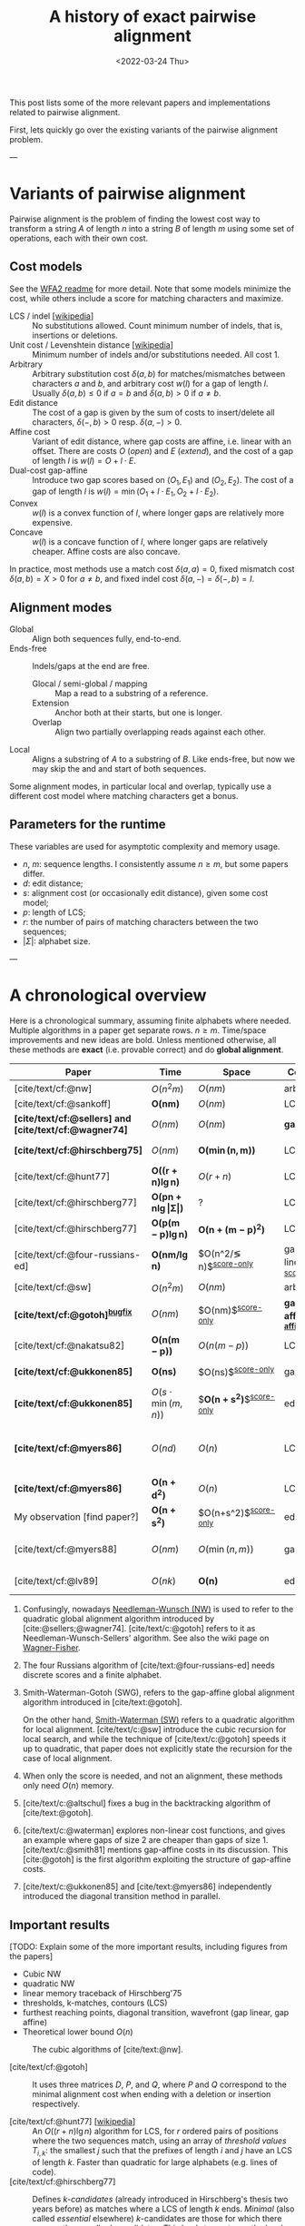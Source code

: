 #+TITLE: A history of exact pairwise alignment
#+HUGO_BASE_DIR: ../..
#+HUGO_CATEGORIES: posts methods
#+HUGO_TAGS: pairwise-alignment
#+HUGO_LEVEL_OFFSET: 1
# NOTE: Run citar-export-local-bib-file to generate local-bib.bib.
# +BIBLIOGRAPHY: /home/philae/git/eth/references/references.bib
#+BIBLIOGRAPHY: local-bib.bib
#+cite_export: csl
#+OPTIONS: ^:{}
#+footnote-define-inline: t
#+date: <2022-03-24 Thu>

This post lists some of the more relevant papers and implementations related to
pairwise alignment.

First, lets quickly go over the existing variants of the pairwise alignment problem.

---

* Variants of pairwise alignment

Pairwise alignment is the problem of finding the lowest cost way to transform a
string $A$ of length $n$ into a string $B$ of length $m$ using some set of
operations, each with their own cost.

** Cost models
See the [[https://github.com/smarco/WFA2-lib][WFA2 readme]] for more detail.
Note that some models minimize the cost, while others include a score for
matching characters and maximize.
- LCS / indel [[[https://en.wikipedia.org/wiki/Longest_common_subsequence_problem][wikipedia]]] :: No substitutions allowed. Count minimum number of
  indels, that is, insertions or deletions.
- Unit cost / Levenshtein distance [[[https://en.wikipedia.org/wiki/Levenshtein_distance][wikipedia]]] :: Minimum number of indels and/or substitutions needed. All
  cost $1$.
- Arbitrary :: Arbitrary substitution cost $\delta(a, b)$ for matches/mismatches
  between characters $a$ and $b$, and arbitrary cost $w(l)$ for a gap of length
  $l$. Usually $\delta(a,b)\leq 0$ if $a=b$ and $\delta(a,b)>0$ if $a\neq b$.
- Edit distance :: The cost of a gap is given by the sum of costs to insert/delete
  all characters, $\delta(-, b)>0$ resp. $\delta(a, -)>0$.
- Affine cost :: Variant of edit distance, where
  gap costs are affine, i.e. linear with an offset.
  There are costs $O$ (/open/) and $E$ (/extend/), and the cost
  of a gap of length $l$ is $w(l) = O + l\cdot E$.
- Dual-cost gap-affine :: Introduce two gap scores based on $(O_1, E_1)$ and
  $(O_2, E_2)$. The cost of a gap of length $l$ is $w(l) = \min(O_1 + l\cdot E_1, O_2 +
  l\cdot E_2)$.
- Convex :: $w(l)$ is a convex function of $l$, where longer gaps are relatively
  more expensive.
- Concave :: $w(l)$ is a concave function of $l$, where longer gaps are relatively
  cheaper. Affine costs are also concave.
In practice, most methods use a match cost $\delta(a,a) = 0$, fixed mismatch
cost $\delta(a,b) = X>0$ for $a\neq b$, and fixed indel cost
$\delta(a,-) = \delta(-,b) = I$.

** Alignment modes
- Global :: Align both sequences fully, end-to-end.
- Ends-free :: Indels/gaps at the end are free.
  - Glocal / semi-global / mapping :: Map a read to a substring of a reference.
  - Extension :: Anchor both at their starts, but one is longer.
  - Overlap :: Align two partially overlapping reads against each other.
- Local :: Aligns a substring of $A$ to a substring of $B$. Like ends-free, but
  now we may skip the and and start of both sequences.

Some alignment modes, in particular local and overlap, typically use a different
cost model where matching characters get a bonus.

** Parameters for the runtime
These variables are used for asymptotic complexity and memory usage.
- $n$, $m$: sequence lengths. I consistently assume $n\geq m$, but some papers differ.
- $d$: edit distance;
- $s$: alignment cost (or occasionally edit distance), given some cost model;
- $p$: length of LCS;
- $r$: the number of pairs of matching characters between the two sequences;
- $|\Sigma|$: alphabet size.

---

* A chronological overview

Here is a chronological summary, assuming finite alphabets where needed.
Multiple algorithms in a paper get separate rows. $n\geq m$.  Time/space
improvements and new ideas are bold.  Unless mentioned otherwise, all these
methods are *exact* (i.e. provable correct) and do *global alignment*.

| Paper                                                  | Time                                        | Space                                | Cost model                   | Methods                                                         | Remarks                                                     |
|--------------------------------------------------------+---------------------------------------------+--------------------------------------+------------------------------+-----------------------------------------------------------------+-------------------------------------------------------------|
| [cite/text/cf:@nw]                                     | $O(n^2m)$                                   | $O(nm)$                              | arbitrary                    | *DP^{[[NW]]}*                                                       |                                                             |
| [cite/text/cf:@sankoff]                                | $\boldsymbol{O(nm)}$                        | $O(nm)$                              | LCS                          | *DP*                                                            |                                                             |
| *[cite/text/cf:@sellers] and [cite/text/cf:@wagner74]* | $O(nm)$                                     | $O(nm)$                              | *gap-linear*                 | *NW DP^{[[NW]]}*                                                    |                                                             |
| *[cite/text/cf:@hirschberg75]*                         | $O(nm)$                                     | $\boldsymbol{O(\min(n,m))}$          | LCS                          | *divide-and-conquer*                                            | introduces linear memory backtracking                       |
| [cite/text/cf:@hunt77]                                 | $\boldsymbol{O((r+n)\lg n)}$                | $O(r+n)$                             | LCS                          | *thresholds*                                                    | distance only                                               |
| [cite/text/cf:@hirschberg77]                           | $\boldsymbol{O(pn +n \lg\vert\Sigma\vert)}$ | ?                                    | LCS                          | *contours*                                                      | introduces $k$-candidates                                   |
| [cite/text/cf:@hirschberg77]                           | $\boldsymbol{O(p(m-p)\lg n)}$               | $\boldsymbol{O(n+(m-p)^2)}$          | LCS                          | ... + band                                                      |                                                             |
| [cite/text/cf:@four-russians-ed]                       | $\boldsymbol{O(nm/\lg n)}$                  | $O(n^2/\lg n)$^{[[score-only]]}          | gap-linear^{[[discrete-scores]]} | *four Russians*                                                 | best worst case complexity                                  |
| [cite/text/cf:@sw]                                     | $O(n^2m)$                                   | $O(nm)$                              | arbitrary                    | DP^{[[SWG]]}                                                        | local alignment                                             |
| *[cite/text/cf:@gotoh]^{[[bugfix]]}*                       | $O(nm)$                                     | $O(nm)$^{[[score-only]]}                 | *gap-affine^{[[gap-affine]]}*    | *SWG DP^{[[SWG]]}*                                                  |                                                             |
| [cite/text/cf:@nakatsu82]                              | $\boldsymbol{O(n(m-p))}$                    | $O(n(m-p))$                          | LCS                          | *thresholds DP*                                                 |                                                             |
| *[cite/text/cf:@ukkonen85]*                            | $\boldsymbol{O(ns)}$                        | $O(ns)$^{[[score-only]]}                 | gap-linear                   | *exponential search on band*                                    |                                                             |
| *[cite/text/cf:@ukkonen85]*                            | $O(s\cdot \min(m,n))$                       | $\boldsymbol{O(n+s^2)}$^{[[score-only]]} | edit cost                    | *diagonal transition^{[[diagonal-transition]]}*                     | furthest reaching points                                    |
| *[cite/text/cf:@myers86]*                              | $O(nd)$                                     | $O(n)$                               | LCS                          | *diagonal transition^{[[diagonal-transition]]}*, divide-and-conquer | $O(n+d^2)$ expected time                                    |
| *[cite/text/cf:@myers86]*                              | $\boldsymbol{O(n +d^2)}$                    | $O(n)$                               | LCS                          | ... + *suffix tree*                                             |                                                             |
| My observation [find paper?]                           | $\boldsymbol{O(n +s^2)}$                    | $O(n+s^2)$^{[[score-only]]}              | edit cost                    | suffix tree                                                     | apply suffix tree to [cite/text:@ukkonen85]                 |
| [cite/text/cf:@myers88]                                | $O(nm)$                                     | $O(\min(n,m))$                       | gap-affine                   | divide-and-conquer                                              | improves [cite/text:@gotoh] using [cite/text:@hirschberg75] |
| [cite/text/cf:@lv89]                                   | $O(nk)$                                     | $\boldsymbol{O(n)}$                  | edit cost                    | suffix tree                                                     | $k$-approximate string matching                             |

1. <<NW>> Confusingly, nowadays [[https://en.wikipedia.org/wiki/Needleman%E2%80%93Wunsch_algorithm][Needleman-Wunsch (NW)]] is used to refer to the quadratic
   global alignment algorithm introduced by [cite:@sellers;@wagner74]. [cite/text/c:@gotoh] refers to it as
   Needleman-Wunsch-Sellers' algorithm. See also the wiki page on [[https://en.wikipedia.org/wiki/Wagner%E2%80%93Fischer_algorithm][Wagner-Fisher]].
2. <<discrete-scores>> The four Russians algorithm of [cite/text:@four-russians-ed] needs discrete scores and a finite alphabet.
3. <<SWG>> Smith-Waterman-Gotoh (SWG), refers to the gap-affine global alignment
   algorithm introduced in [cite/text:@gotoh].

   On the other hand, [[https://en.wikipedia.org/wiki/Smith%E2%80%93Waterman_algorithm][Smith-Waterman (SW)]] refers to a quadratic algorithm for
   local alignment.  [cite/text/c:@sw] introduce the cubic recursion for local
   search, and while the technique of [cite/text/c:@gotoh] speeds it up to
   quadratic, that paper does not explicitly state the recursion for the case of
   local alignment.
3. <<score-only>> When only the score is needed, and not an alignment, these
   methods only need $O(n)$ memory.
4. <<bugfix>> [cite/text/c:@altschul] fixes a bug in the backtracking algorithm of [cite/text:@gotoh].
5. <<gap-affine>> [cite/text/c:@waterman] explores non-linear cost
   functions, and gives an example where gaps of size $2$ are cheaper than gaps
   of size $1$. [cite/text/c:@smith81] mentions gap-affine costs in its
   discussion. This [cite:@gotoh] is the first algorithm exploiting the
   structure of gap-affine costs.
6. <<diagonal-transition>> [cite/text/c:@ukkonen85] and [cite/text:@myers86]
   independently introduced the diagonal transition method in parallel.


** Important results

[TODO: Explain some of the more important results, including figures from the papers]
- Cubic NW
- quadratic NW
- linear memory traceback of Hirschberg'75
- thresholds, k-matches, contours (LCS)
- furthest reaching points, diagonal transition, wavefront (gap linear, gap affine)
- Theoretical lower bound $O(n)$


#+caption: The cubic algorithms of [cite/text:@nw].
[[file:nw.png]]




- [cite/text/cf:@gotoh] ::
  It uses three matrices $D$,
  $P$, and $Q$, where $P$ and $Q$ correspond to the minimal alignment cost when
  ending with a deletion or insertion respectively.

- [cite/text/cf:@hunt77] [[[https://en.wikipedia.org/wiki/Hunt%E2%80%93Szymanski_algorithm][wikipedia]]] :: An $O((r+n) \lg n)$ algorithm for LCS, for $r$ ordered pairs
  of positions where the two sequences match, using an array of /threshold
  values/ $T_{i,k}$: the smallest $j$ such that the prefixes of length $i$ and
  $j$ have an LCS of length $k$. Faster than quadratic for large alphabets (e.g.
  lines of code).
- [cite/text/cf:@hirschberg77] :: Defines /$k$-candidates/ (already introduced in Hirschberg's
  thesis two years before) as matches where a LCS of length $k$ ends. /Minimal/
  (also called /essential/ elsewhere) $k$-candidates are those for which there
  are no other /smaller/ $k$-candidates.  This leads to /contours/: the border
  between regions of equal $L$-value, and an $O(pn+n\lg n)$ algorithm.  His $O(p
  (m-p) \lg n)$ algorithm is based on using a band of width $m-p$ when the LCS
  has length at least $p$.


- Ukkonen [cite/text/cf:@ukkonen83 conference;@ukkonen85 paper] ::
  Introduces the diagonal transition method for edit costs, using $O(s\cdot
  \min(m,n))$ time and $O(s^2)$ space, and if only the score is needed, $O(s)$
  space.

  Concepts introduced:
  * $d_{ij}$ is non-decreasing on diagonals, and has bounded increments.
  * *Furthest reaching point*: Instead of storing $d$, we can store increments
    only: $f_{kp}$ is the largest $i$ s.t. $d_{ij}=p$ on diagonal $k$ ($j-i=k$).
    [TODO: they only generalize it from LCS elsewhere]
  * A recursion on $f_{kp}$ for unit costs, computing /wavefront/ $f_{\bullet,p}$ from
    the previous front $f_{\bullet, p-1}$, by first taking a maximum over
    insert/deletion/substitution options, and then increasing $f$ as long as
    characters on the diagonal are matching.

    Only $O(s^2)$ values of $f$ are computed, and if the alignment is not
    needed, only the last /front/ $f_{\bullet, p}$ is needed at each step.
  * *Gap heuristic*: The distance from $d_{ij}$ to the end $d_{nm}$ is at least
    $|(i-n)-(j-m)|\cdot \Delta$ when $\Delta$ is the cost of an indel.
    This allows pruning of some diagonals.

  Additionally, this paper introduces an algorithm that does exponential search
  on the band with, leading to an $O(ns)$ algorithm for general costs but using
  $O(ns)$ space.
- [cite/text/cf:@myers86], submitted '85 ::
  Independent of [cite/text:@ukkonen85], this
  introduces the concept of furthest reaching point and the
  recursion, but for LCS. Dijkstra's algorithm is used to evaluate DP states in
  order of increasing distance. $O(nd)$. For random strings, they show it runs in
  $O(n+d^2)$ expected time.

  Uses divide-and-conquer to achieve $O(n)$ space; see below.
- [cite/text/cf:@lv89], submitted '86 :: Extends [cite/text:@ukkonen85]
  to finding /all/ matches of a pattern in a text with at most $k$ errors, in
  $O(nm)$ time. They improve this to $O(nk)$ by using a suffix tree with LCA
  queries to extend matching diagonals in $O(1)$ instead of checking one
  character at a time.


- [cite/text/cf:@no-subquadratic-ed] ::
  Shows that edit distance can not be solved in time $O(n^{2-\delta})$
  for any $\delta > 0$, on the consition that the /Strong Exponential Time
  Hypothesis/ is true.

** Tools
Note: From 1990 to 2010 there is a gap without much theoretical progress on
exact alignment.
During this time, speedups were achieved by [TODO: citations]:
- more efficient implementations on available hardware;
- heuristic approaches such as banded alignment and $x$-drop.

There are many implementations of exact and inexact aligners. Here I will only
list current competitive aligners.

[TODO: This is very incomplete for now]

- Greedy matching :: todo
- Myers bit-parallel algorithm :: todo
- SeqAN :: todo
- Parasail :: todo
- Edlib :: A fast implementation (using Myers bit-parallel algorithm I believe)
- Block aligner :: approximate
- WFA :: exact, diagonal transition method

  States the recurrence for gap-affine costs for the diagonal transition
  algorithm, and provides a fast implementation. It is unclear to me why it took
  30+ years to merge the existing gap-affine recursion and more efficient
  diagonal-transition method.
- WFA2 :: Extends WFA to more cost models, more alignment modes, and introduces
  low-memory variants
- WFALM :: *L*ow *M*emory variant of WFA.

  Uses a square-root decomposition to do backtracking in $O(s^{3/2})$

  *Additional speedup:*
  The extension/greedy matching can be done using a precomputed suffixtree and LCA queries.
  This results in $O(n+m+s^2)$ complexity but is not faster in practice.
  [TODO: original place that does this]
- biWFA [WIP, unpublished] :: Meet-in-the-middle/divide-and-conquer variant of WFA, applying the ideas in
  [cite/text:@hirschberg75] to WFA to reconstruct the alignment in linear space.
- lh3/lv89 :: Similar to biWFA (but non-recursive) and WFALM (but with a fixed
  edit-distance between checkpoints, instead of dynamically storing every
  $2^{i}$ /th/ wavefront).

* References
#+print_bibliography:
